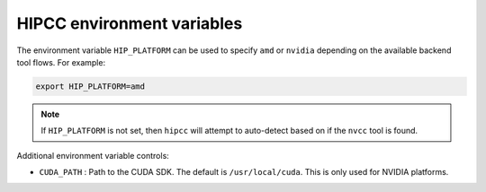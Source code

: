 .. meta::
  :description: HIPCC environment variables
  :keywords: HIPCC, ROCm, HIP tools, HIP compiler

.. _hipcc_vars:

******************************************
HIPCC environment variables
******************************************

The environment variable ``HIP_PLATFORM`` can be used to specify ``amd`` or ``nvidia`` depending on the available backend tool flows. For example:

.. code-block:: shell

   export HIP_PLATFORM=amd

.. note:: 
    If ``HIP_PLATFORM`` is not set, then ``hipcc`` will attempt to auto-detect based on if the ``nvcc`` tool is found.

Additional environment variable controls:

* ``CUDA_PATH``       : Path to the CUDA SDK. The default is ``/usr/local/cuda``. This is only used for NVIDIA platforms.
